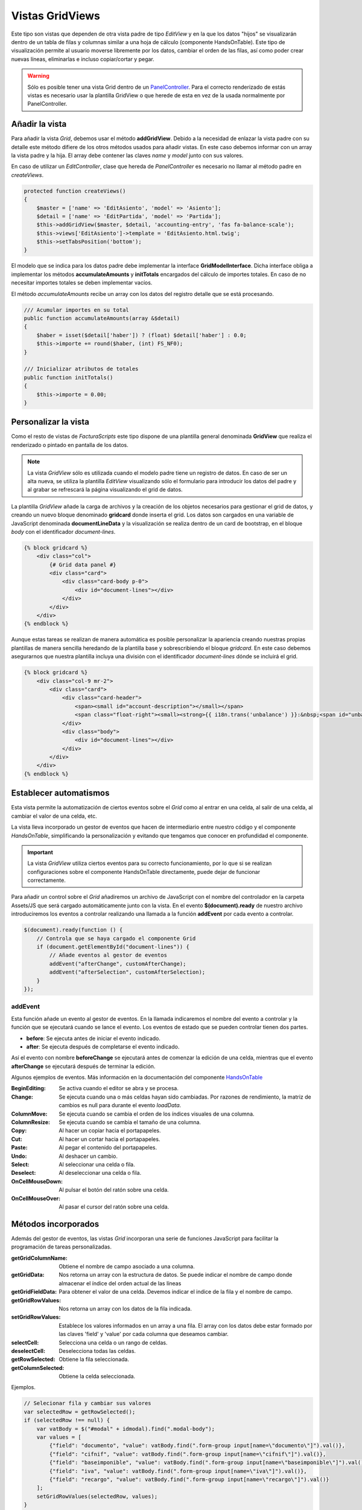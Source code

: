 .. highlight:: rst
.. title:: Facturascripts, vistas master - detalle
.. meta::
  :http-equiv=Content-Type: text/html; charset=UTF-8
  :generator: FacturaScripts Documentacion
  :description: Creacion de vistas con detalle en hoja de calculo (spreedsheet)
  :keywords: facturascripts, documentacion, desarrollo, vista, hoja de calculo
  :robots: Index, Follow
  :author: Jose Antonio Cuello (Artex Trading)
  :subject: GridView FacturaScripts
  :lang: es


################
Vistas GridViews
################

Este tipo son vistas que dependen de otra vista padre de tipo *EditView*
y en la que los datos "hijos" se visualizarán dentro de un tabla de filas y
columnas similar a una hoja de cálculo (componente HandsOnTable). Este tipo de visualización
permite al usuario moverse libremente por los datos, cambiar el orden de las filas,
así como poder crear nuevas líneas, eliminarlas e incluso copiar/cortar y pegar.

.. warning::

     Sólo es posible tener una vista Grid dentro de un `PanelController <PanelController>`__.
     Para el correcto renderizado de estás vistas es necesario usar la plantilla
     GridView o que herede de esta en vez de la usada normalmente por PanelController.


Añadir la vista
===============

Para añadir la vista *Grid*, debemos usar el método **addGridView**. Debido a la necesidad
de enlazar la vista padre con su detalle este método difiere de los otros métodos usados para
añadir vistas. En este caso debemos informar con un array la vista padre y la hija. El array
debe contener las claves *name* y *model* junto con sus valores.

En caso de utilizar un *EditController*, clase que hereda de *PanelController* es necesario no llamar
al método padre en *createViews*.

.. code:: php

    protected function createViews()
    {
        $master = ['name' => 'EditAsiento', 'model' => 'Asiento'];
        $detail = ['name' => 'EditPartida', 'model' => 'Partida'];
        $this->addGridView($master, $detail, 'accounting-entry', 'fas fa-balance-scale');
        $this->views['EditAsiento']->template = 'EditAsiento.html.twig';
        $this->setTabsPosition('bottom');
    }


El modelo que se indica para los datos padre debe implementar la interface **GridModelInterface**.
Dicha interface obliga a implementar los métodos **accumulateAmounts** y **initTotals** encargados del
cálculo de importes totales. En caso de no necesitar importes totales se deben implementar vacíos.

El método *accumulateAmounts* recibe un array con los datos del registro detalle que se está procesando.

.. code:: php

    /// Acumular importes en su total
    public function accumulateAmounts(array &$detail)
    {
        $haber = isset($detail['haber']) ? (float) $detail['haber'] : 0.0;
        $this->importe += round($haber, (int) FS_NF0);
    }

    /// Inicializar atributos de totales
    public function initTotals()
    {
        $this->importe = 0.00;
    }


Personalizar la vista
=====================

Como el resto de vistas de *FacturaScripts* este tipo dispone de una plantilla general denominada
**GridView** que realiza el renderizado o pintado en pantalla de los datos.

.. note::

    La vista *GridView* sólo es utilizada cuando el modelo padre tiene un registro de datos.
    En caso de ser un alta nueva, se utiliza la plantilla *EditView* visualizando sólo el formulario
    para introducir los datos del padre y al grabar se refrescará la página visualizando el grid de datos.


La plantilla *GridView* añade la carga de archivos y la creación de los objetos necesarios para
gestionar el grid de datos, y creando un nuevo bloque denominado **gridcard** donde inserta el grid.
Los datos son cargados en una variable de JavaScript denominada **documentLineData** y la visualización
se realiza dentro de un card de bootstrap, en el bloque *body* con el identificador *document-lines*.

.. code:: html

    {% block gridcard %}
        <div class="col">
            {# Grid data panel #}
            <div class="card">
                <div class="card-body p-0">
                    <div id="document-lines"></div>
                </div>
            </div>
        </div>
    {% endblock %}

Aunque estas tareas se realizan de manera automática es posible personalizar la apariencia
creando nuestras propias plantillas de manera sencilla heredando de la plantilla base y
sobrescribiendo el bloque *gridcard*. En este caso debemos asegurarnos que nuestra plantilla
incluya una división con el identificador *document-lines* dónde se incluirá el grid.

.. code:: html

    {% block gridcard %}
        <div class="col-9 mr-2">
            <div class="card">
                <div class="card-header">
                    <span><small id="account-description"></small></span>
                    <span class="float-right"><small><strong>{{ i18n.trans('unbalance') }}:&nbsp;<span id="unbalance">0.00</span></strong></small></span>
                </div>
                <div class="body">
                    <div id="document-lines"></div>
                </div>
            </div>
        </div>
    {% endblock %}


Establecer automatismos
=======================

Esta vista permite la automatización de ciertos eventos sobre el *Grid* como al entrar
en una celda, al salir de una celda, al cambiar el valor de una celda, etc.

La vista lleva incorporado un gestor de eventos que hacen de intermediario entre nuestro
código y el componente *HandsOnTable*, simplificando la personalización y evitando que
tengamos que conocer en profundidad el componente.

.. important::
    La vista *GridView* utiliza ciertos eventos para su correcto funcionamiento, por lo que
    si se realizan configuraciones sobre el componente HandsOnTable directamente, puede dejar
    de funcionar correctamente.

Para añadir un control sobre el *Grid* añadiremos un archivo de JavaScript con el nombre del
controlador en la carpeta Assets/JS que será cargado automáticamente junto con la vista.
En el evento **$(document).ready** de nuestro archivo introduciremos los eventos a controlar
realizando una llamada a la función **addEvent** por cada evento a controlar.

.. code:: javascript

    $(document).ready(function () {
        // Controla que se haya cargado el componente Grid
        if (document.getElementById("document-lines")) {
            // Añade eventos al gestor de eventos
            addEvent("afterChange", customAfterChange);
            addEvent("afterSelection", customAfterSelection);
        }
    });


addEvent
--------

Esta función añade un evento al gestor de eventos. En la llamada indicaremos el nombre
del evento a controlar y la función que se ejecutará cuando se lance el evento. Los eventos
de estado que se pueden controlar tienen dos partes.

- **before**: Se ejecuta antes de iniciar el evento indicado.
- **after**: Se ejecuta después de completarse el evento indicado.

Así el evento con nombre **beforeChange** se ejecutará antes de comenzar la edición de una celda,
mientras que el evento **afterChange** se ejecutará después de terminar la edición.

Algunos ejemplos de eventos. Más información en la documentación del componente `HandsOnTable <https://handsontable.com/docs/7.0.2/Hooks.html#event>`_

:BeginEditing: Se activa cuando el editor se abra y se procesa.
:Change: Se ejecuta cuando una o más celdas hayan sido cambiadas. Por razones de rendimiento, la matriz de cambios es null para durante el evento *loadData*.
:ColumnMove: Se ejecuta cuando se cambia el orden de los índices visuales de una columna.
:ColumnResize: Se ejecuta cuando se cambia el tamaño de una columna.
:Copy: Al hacer un copiar hacia el portapapeles.
:Cut: Al hacer un cortar hacia el portapapeles.
:Paste: Al pegar el contenido del portapapeles.
:Undo: Al deshacer un cambio.
:Select: Al seleccionar una celda o fila.
:Deselect: Al deseleccionar una celda o fila.
:OnCellMouseDown: Al pulsar el botón del ratón sobre una celda.
:OnCellMouseOver: Al pasar el cursor del ratón sobre una celda.


Métodos incorporados
====================

Además del gestor de eventos, las vistas *Grid* incorporan una serie de funciones JavaScript
para facilitar la programación de tareas personalizadas.

:getGridColumnName: Obtiene el nombre de campo asociado a una columna.
:getGridData: Nos retorna un array con la estructura de datos. Se puede indicar el nombre de campo donde almacenar el índice del orden actual de las líneas
:getGridFieldData: Para obtener el valor de una celda. Devemos indicar el indice de la fila y el nombre de campo.
:getGridRowValues: Nos retorna un array con los datos de la fila indicada.
:setGridRowValues: Establece los valores informados en un array a una fila. El array con los datos debe estar formado por las claves 'field' y 'value' por cada columna que deseamos cambiar.
:selectCell: Selecciona una celda o un rango de celdas.
:deselectCell: Deselecciona todas las celdas.
:getRowSelected: Obtiene la fila seleccionada.
:getColumnSelected: Obtiene la celda seleccionada.

Ejemplos.

.. code:: javascript

    // Selecionar fila y cambiar sus valores
    var selectedRow = getRowSelected();
    if (selectedRow !== null) {
        var vatBody = $("#modal" + idmodal).find(".modal-body");
        var values = [
            {"field": "documento", "value": vatBody.find(".form-group input[name=\"documento\"]").val()},
            {"field": "cifnif", "value": vatBody.find(".form-group input[name=\"cifnif\"]").val()},
            {"field": "baseimponible", "value": vatBody.find(".form-group input[name=\"baseimponible\"]").val()},
            {"field": "iva", "value": vatBody.find(".form-group input[name=\"iva\"]").val()},
            {"field": "recargo", "value": vatBody.find(".form-group input[name=\"recargo\"]").val()}
        ];
        setGridRowValues(selectedRow, values);
    }

    // Cargar datos del grid a un formulario modal
    var values = getGridRowValues(selectedRow);
    var vatBody = $("#modal" + idmodal).find(".modal-body");
    vatBody.find(".form-group input[name=\"cifnif\"]").val(values["cifnif"]);
    vatBody.find(".form-group input[name=\"baseimponible\"]").val(values["baseimponible"]);
    vatBody.find(".form-group input[name=\"iva\"]").val(values["iva"]);
    vatBody.find(".form-group input[name=\"recargo\"]").val(values["recargo"]);

    // Seleccionar la primera celda del grid
    selectCell(0, 0);

    // Deseleccionar todas las celdas
    deselectCell();
